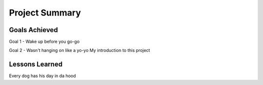 Project Summary
========================================

Goals Achieved
--------------

Goal 1 - Wake up before you go-go

Goal 2 - Wasn't hanging on like a yo-yo
My introduction to this project

Lessons Learned
--------------

Every dog has his day in da hood



